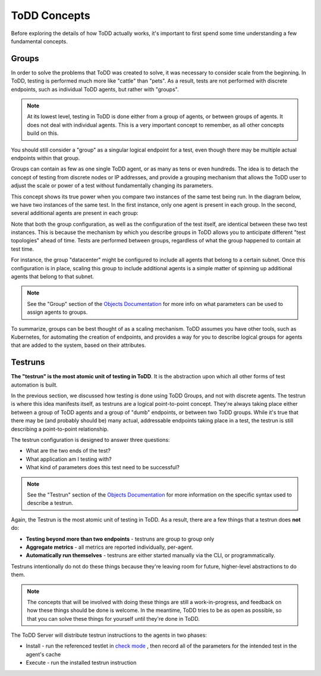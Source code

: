 ToDD Concepts
================================

Before exploring the details of how ToDD actually works, it's important to first spend some
time understanding a few fundamental concepts.

Groups
------
In order to solve the problems that ToDD was created to solve, it was necessary to consider scale
from the beginning. In ToDD, testing is performed much more like "cattle" than "pets". As a result,
tests are not performed with discrete endpoints, such as individual ToDD agents, but rather with
"groups".

.. NOTE::

   At its lowest level, testing in ToDD is done either from a group of agents, or between groups of
   agents. It does not deal with individual agents. This is a very important concept to remember,
   as all other concepts build on this.

You should still consider a "group" as a singular logical endpoint for a test, even though there
may be multiple actual endpoints within that group.

Groups can contain as few as one single ToDD agent, or as many as tens or even hundreds. The idea
is to detach the concept of testing from discrete nodes or IP addresses, and provide a grouping
mechanism that allows the ToDD user to adjust the scale or power of a test without fundamentally
changing its parameters.

This concept shows its true power when you compare two instances of the same test being run. In the
diagram below, we have two instances of the same test. In the first instance, only one agent is
present in each group. In the second, several additional agents are present in each group:

.. image:: images/groupcompare.png

Note that both the group configuration, as well as the configuration of the test itself, are identical
between these two test instances. This is because the mechanism by which you describe groups in ToDD
allows you to anticipate different "test topologies" ahead of time. Tests are performed between groups,
regardless of what the group happened to contain at test time.

For instance, the group "datacenter" might be configured to include all agents that belong to a
certain subnet. Once this configuration is in place, scaling this group to include additional
agents is a simple matter of spinning up additional agents that belong to that subnet.

.. NOTE::

   See the "Group" section of the `Objects Documentation <using/objects.html>`_  for more info on
   what parameters can be used to assign agents to groups.

To summarize, groups can be best thought of as a scaling mechanism. ToDD assumes you have
other tools, such as Kubernetes, for automating the creation of endpoints, and provides
a way for you to describe logical groups for agents that are added to the system, based on
their attributes.

Testruns
--------

**The "testrun" is the most atomic unit of testing in ToDD**. It is the abstraction upon which all other forms
of test automation is built.

In the previous section, we discussed how testing is done using ToDD Groups, and not with discrete agents.
The testrun is where this idea manifests itself, as testruns are a logical point-to-point concept. They're
always taking place either between a group of ToDD agents and a group of "dumb" endpoints, or between
two ToDD groups. While it's true that there may be (and probably should be) many actual, addressable endpoints
taking place in a test, the testrun is still describing a point-to-point relationship.

The testrun configuration is designed to answer three questions:

* What are the two ends of the test?
* What application am I testing with?
* What kind of parameters does this test need to be successful?

.. NOTE::

   See the "Testrun" section of the `Objects Documentation <using/objects.html>`_  for more information on the
   specific syntax used to describe a testrun.

Again, the Testrun is the most atomic unit of testing in ToDD. As a result, there are a few things that a testrun
does **not** do:

* **Testing beyond more than two endpoints** - testruns are group to group only
* **Aggregate metrics** - all metrics are reported individually, per-agent.
* **Automatically run themselves** - testruns are either started manually via the CLI, or programmatically.

Testruns intentionally do not do these things because they're leaving room for future, higher-level abstractions to do them.

.. NOTE::

    The concepts that will be involved with doing these things are still a work-in-progress, and feedback on how these
    things should be done is welcome. In the meantime, ToDD tries to be as open as possible, so that you can solve
    these things for yourself until they're done in ToDD.

The ToDD Server will distribute testrun instructions to the agents in two phases:

* Install - run the referenced testlet in `check mode <testlets/usertestlets.html>`_ , then record all of the parameters for the intended test in the agent's cache
* Execute - run the installed testrun instruction

